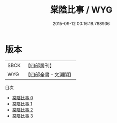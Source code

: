 #+TITLE: 棠陰比事 / WYG

#+DATE: 2015-09-12 00:16:18.788936
* 版本
 |      SBCK|【四部叢刊】  |
 |       WYG|【四部全書・文淵閣】|
目次
 - [[file:KR3c0008_000.txt][棠陰比事 0]]
 - [[file:KR3c0008_001.txt][棠陰比事 1]]
 - [[file:KR3c0008_002.txt][棠陰比事 2]]
 - [[file:KR3c0008_003.txt][棠陰比事 3]]
